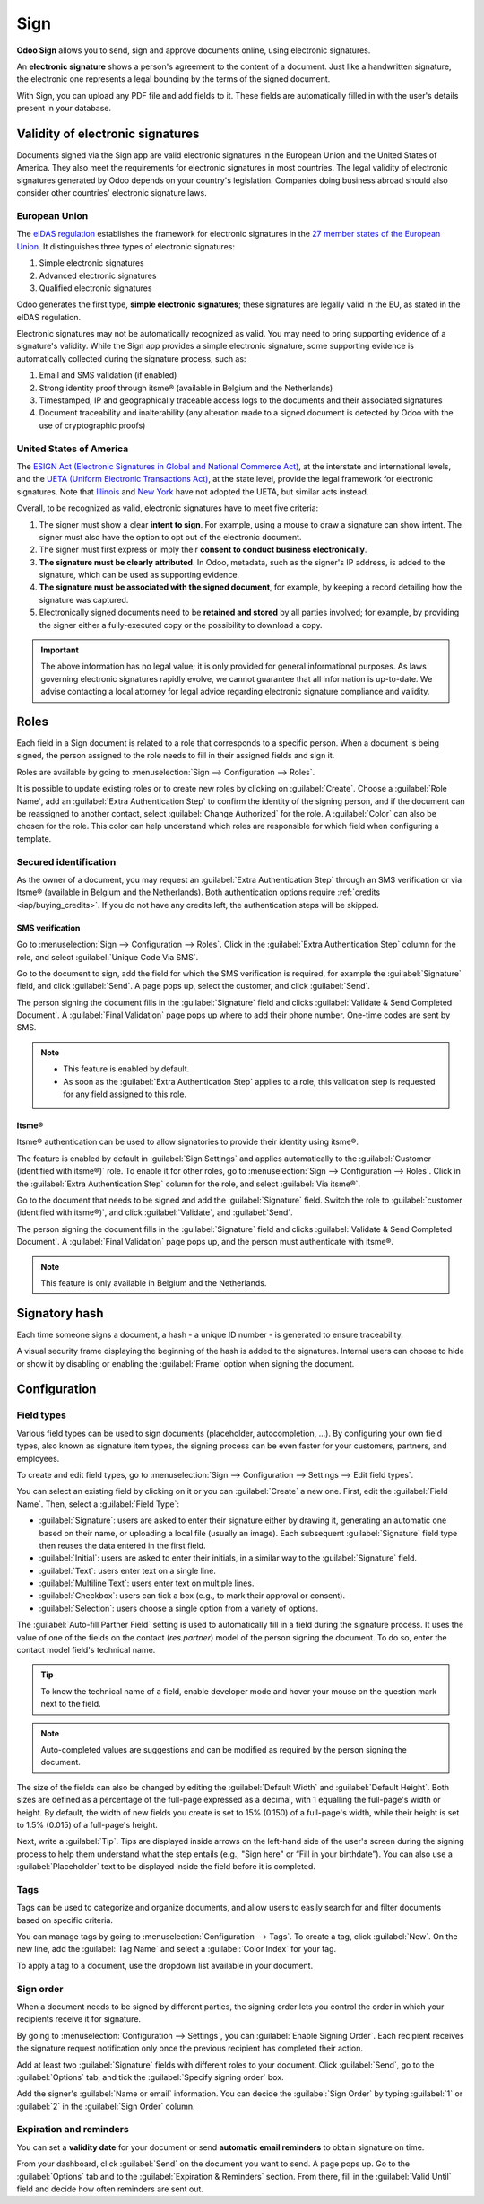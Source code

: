 ====
Sign
====

**Odoo Sign** allows you to send, sign and approve documents online, using electronic signatures.

An **electronic signature** shows a person's agreement to the content of a document. Just like a
handwritten signature, the electronic one represents a legal bounding by the terms of the signed
document.

With Sign, you can upload any PDF file and add fields to it. These fields are automatically filled
in with the user's details present in your database.

.. seealso::
   - `Odoo Sign: product page <https://www.odoo.com/app/sign>`_
   - `Odoo Tutorials: Sign <https://www.odoo.com/slides/sign-61>`_

Validity of electronic signatures
=================================

Documents signed via the Sign app are valid electronic signatures in the European Union and the
United States of America. They also meet the requirements for electronic signatures in most
countries. The legal validity of electronic signatures generated by Odoo depends on your country's
legislation. Companies doing business abroad should also consider other countries' electronic
signature laws.

European Union
--------------

The `eIDAS regulation <http://data.europa.eu/eli/reg/2014/910/oj>`_ establishes the framework for
electronic signatures in the `27 member states of the European Union
<https://europa.eu/european-union/about-eu/countries_en>`_. It distinguishes three types of
electronic signatures:

#. Simple electronic signatures
#. Advanced electronic signatures
#. Qualified electronic signatures

Odoo generates the first type, **simple electronic signatures**; these signatures are legally valid
in the EU, as stated in the eIDAS regulation.

Electronic signatures may not be automatically recognized as valid. You may need to bring
supporting evidence of a signature's validity. While the Sign app provides a simple electronic
signature, some supporting evidence is automatically collected during the signature process, such
as:

#. Email and SMS validation (if enabled)
#. Strong identity proof through itsme® (available in Belgium and the Netherlands)
#. Timestamped, IP and geographically traceable access logs to the documents and their associated
   signatures
#. Document traceability and inalterability (any alteration made to a signed document is detected by
   Odoo with the use of cryptographic proofs)

United States of America
------------------------

The `ESIGN Act (Electronic Signatures in Global and National Commerce Act)
<https://www.fdic.gov/regulations/compliance/manual/10/X-3.1.pdf>`_, at the interstate and
international levels, and the `UETA (Uniform Electronic Transactions Act)
<https://www.uniformlaws.org/committees/community-home/librarydocuments?communitykey=2c04b76c-2b7d-4399-977e-d5876ba7e034&tab=librarydocuments>`_,
at the state level, provide the legal framework for electronic signatures. Note that `Illinois
<https://www.ilga.gov/legislation/ilcs/ilcs5.asp?ActID=89&>`_ and `New York
<https://its.ny.gov/electronic-signatures-and-records-act-esra>`_ have not adopted the UETA, but
similar acts instead.

Overall, to be recognized as valid, electronic signatures have to meet five criteria:

#. The signer must show a clear **intent to sign**. For example, using a mouse to draw a signature
   can show intent. The signer must also have the option to opt out of the electronic document.
#. The signer must first express or imply their **consent to conduct business electronically**.
#. **The signature must be clearly attributed**. In Odoo, metadata, such as the signer's IP address,
   is added to the signature, which can be used as supporting evidence.
#. **The signature must be associated with the signed document**, for example, by keeping a record
   detailing how the signature was captured.
#. Electronically signed documents need to be **retained and stored** by all parties involved; for
   example, by providing the signer either a fully-executed copy or the possibility to download a
   copy.

.. important::
   The above information has no legal value; it is only provided for general informational purposes.
   As laws governing electronic signatures rapidly evolve, we cannot guarantee that all information
   is up-to-date. We advise contacting a local attorney for legal advice regarding electronic
   signature compliance and validity.

Roles
=====

Each field in a Sign document is related to a role that corresponds to a specific person. When a
document is being signed, the person assigned to the role needs to fill in their assigned fields and
sign it.

Roles are available by going to :menuselection:`Sign --> Configuration --> Roles`.

It is possible to update existing roles or to create new roles by clicking on :guilabel:`Create`.
Choose a :guilabel:`Role Name`, add an :guilabel:`Extra Authentication Step` to confirm the
identity of the signing person, and if the document can be reassigned to another contact, select
:guilabel:`Change Authorized` for the role. A :guilabel:`Color` can also be chosen for the role.
This color can help understand which roles are responsible for which field when configuring a
template.

Secured identification
----------------------

As the owner of a document, you may request an :guilabel:`Extra Authentication Step` through an SMS
verification or via Itsme® (available in Belgium and the Netherlands). Both authentication options
require :ref:`credits <iap/buying_credits>`. If you do not have any credits left, the authentication
steps will be skipped.

.. seealso::
   - :doc:`In-App Purchase (IAP) <../general/in_app_purchase>`
   - :doc:`SMS pricing and FAQ <../marketing/sms_marketing/pricing/pricing_and_faq>`

SMS verification
~~~~~~~~~~~~~~~~

Go to :menuselection:`Sign --> Configuration --> Roles`. Click in the :guilabel:`Extra
Authentication Step` column for the role, and select :guilabel:`Unique Code Via SMS`.

.. image:: sign/sms-verification.png
   :alt: Add a hash to your document

Go to the document to sign, add the field for which the SMS verification is required, for example
the :guilabel:`Signature` field, and click :guilabel:`Send`. A page pops up, select the customer,
and click :guilabel:`Send`.

The person signing the document fills in the :guilabel:`Signature` field and clicks
:guilabel:`Validate & Send Completed Document`. A :guilabel:`Final Validation` page pops up where to
add their phone number. One-time codes are sent by SMS.

.. image:: sign/final-validation.png
   :alt: fill in your phone number for final validation

.. note::
   - This feature is enabled by default.
   - As soon as the :guilabel:`Extra Authentication Step` applies to a role, this validation step is
     requested for any field assigned to this role.

Itsme®
~~~~~~

Itsme® authentication can be used to allow signatories to provide their identity using itsme®.

The feature is enabled by default in :guilabel:`Sign Settings` and applies automatically to the
:guilabel:`Customer (identified with itsme®)` role. To enable it for other roles, go to
:menuselection:`Sign --> Configuration --> Roles`. Click in the :guilabel:`Extra Authentication
Step` column for the role, and select :guilabel:`Via itsme®`.

Go to the document that needs to be signed and add the :guilabel:`Signature` field. Switch the role
to :guilabel:`customer (identified with itsme®)`, and click :guilabel:`Validate`, and
:guilabel:`Send`.

.. image:: sign/itsme-identification.png
   :alt: select customer identified with itsme®

The person signing the document fills in the :guilabel:`Signature` field and clicks
:guilabel:`Validate & Send Completed Document`. A :guilabel:`Final Validation` page pops up, and the
person must authenticate with itsme®.

.. note::
   This feature is only available in Belgium and the Netherlands.

Signatory hash
==============

Each time someone signs a document, a hash - a unique ID number - is generated to ensure
traceability.

A visual security frame displaying the beginning of the hash is added to the signatures. Internal
users can choose to hide or show it by disabling or enabling the :guilabel:`Frame` option when
signing the document.

.. image:: sign/sign-hash.png
   :alt: Adding the visual security frame to a signature.

.. _sign/field-types:

Configuration
=============

Field types
-----------

Various field types can be used to sign documents (placeholder, autocompletion, ...). By configuring
your own field types, also known as signature item types, the signing process can be even faster for
your customers, partners, and employees.

To create and edit field types, go to :menuselection:`Sign --> Configuration --> Settings -->
Edit field types`.

You can select an existing field by clicking on it or you can :guilabel:`Create` a new one. First,
edit the :guilabel:`Field Name`. Then, select a :guilabel:`Field Type`:

- :guilabel:`Signature`: users are asked to enter their signature either by drawing it, generating
  an automatic one based on their name, or uploading a local file (usually an image).
  Each subsequent :guilabel:`Signature` field type then reuses the data entered in the first field.
- :guilabel:`Initial`: users are asked to enter their initials, in a similar way to the
  :guilabel:`Signature` field.
- :guilabel:`Text`: users enter text on a single line.
- :guilabel:`Multiline Text`: users enter text on multiple lines.
- :guilabel:`Checkbox`: users can tick a box (e.g., to mark their approval or consent).
- :guilabel:`Selection`: users choose a single option from a variety of options.

The :guilabel:`Auto-fill Partner Field` setting is used to automatically fill in a field during the
signature process. It uses the value of one of the fields on the contact (`res.partner`) model of
the person signing the document. To do so, enter the contact model field's technical name.

.. tip::
   To know the technical name of a field, enable developer mode and hover your mouse on the question
   mark next to the field.

.. note::
   Auto-completed values are suggestions and can be modified as required by the person signing the
   document.

The size of the fields can also be changed by editing the :guilabel:`Default Width` and
:guilabel:`Default Height`. Both sizes are defined as a percentage of the full-page expressed as a
decimal, with 1 equalling the full-page's width or height. By default, the width of new fields you
create is set to 15% (0.150) of a full-page's width, while their height is set to 1.5% (0.015) of a
full-page's height.

Next, write a :guilabel:`Tip`. Tips are displayed inside arrows on the left-hand side of the user's
screen during the signing process to help them understand what the step entails (e.g., "Sign here"
or “Fill in your birthdate”). You can also use a :guilabel:`Placeholder` text to be displayed inside
the field before it is completed.

.. image:: sign/tip-placeholder.png
   :align: center
   :alt: Tip and placeholder example in Odoo Sign

Tags
----

Tags can be used to categorize and organize documents, and allow users to easily search for and
filter documents based on specific criteria.

You can manage tags by going to :menuselection:`Configuration --> Tags`. To create a tag, click
:guilabel:`New`. On the new line, add the :guilabel:`Tag Name` and select a :guilabel:`Color Index`
for your tag.

To apply a tag to a document, use the dropdown list available in your document.

Sign order
----------

When a document needs to be signed by different parties, the signing order lets you control the
order in which your recipients receive it for signature.

By going to :menuselection:`Configuration --> Settings`, you can :guilabel:`Enable Signing Order`.
Each recipient receives the signature request notification only once the previous recipient has
completed their action.

Add at least two :guilabel:`Signature` fields with different roles to your document. Click
:guilabel:`Send`, go to the :guilabel:`Options` tab, and tick the :guilabel:`Specify signing order`
box.

Add the signer's :guilabel:`Name or email` information. You can decide the :guilabel:`Sign Order` by
typing :guilabel:`1` or :guilabel:`2` in the :guilabel:`Sign Order` column.

.. seealso::

   `Odoo Quick Tips: Sign order <https://www.youtube.com/watch?v=2KUq7RPt1cU/>`_

Expiration and reminders
------------------------

You can set a **validity date** for your document or send **automatic email reminders** to obtain
signature on time.

From your dashboard, click :guilabel:`Send` on the document you want to send. A page pops up. Go to
the :guilabel:`Options` tab and to the :guilabel:`Expiration & Reminders` section. From there, fill
in the :guilabel:`Valid Until` field and decide how often reminders are sent out.

